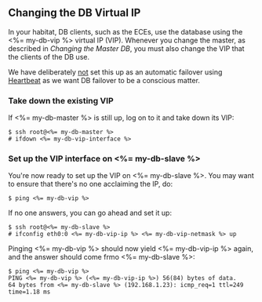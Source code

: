 ** Changing the DB Virtual IP

In your habitat, DB clients, such as the ECEs, use the database using
the <%= my-db-vip %> virtual IP (VIP). Whenever you change the master,
as described in [[Changing the Master DB]], you must also change the VIP
that the clients of the DB use.

We have deliberately _not_ set this up as an automatic failover using
[[http://linux-ha.org][Heartbeat]] as we want DB failover to be a conscious matter.

*** Take down the existing VIP
If <%= my-db-master %> is still up, log on to it and take down its
VIP:
#+BEGIN_SRC text
$ ssh root@<%= my-db-master %>
# ifdown <%= my-db-vip-interface %>
#+END_SRC

*** Set up the VIP interface on <%= my-db-slave %>
You're now ready to set up the VIP on <%= my-db-slave %>. You may want
to ensure that there's no one acclaiming the IP, do:
#+BEGIN_SRC text
$ ping <%= my-db-vip %>
#+END_SRC

If no one answers, you can go ahead and set it up:
#+BEGIN_SRC text
$ ssh root@<%= my-db-slave %>
# ifconfig eth0:0 <%= my-db-vip-ip %> <%= my-db-vip-netmask %> up
#+END_SRC

Pinging <%= my-db-vip %> should now yield <%= my-db-vip-ip %> again,
and the answer should come frmo <%= my-db-slave %>:
#+BEGIN_SRC text
$ ping <%= my-db-vip %>
PING <%= my-db-vip %> (<%= my-db-vip-ip %>) 56(84) bytes of data.
64 bytes from <%= my-db-slave %> (192.168.1.23): icmp_req=1 ttl=249 time=1.18 ms
#+END_SRC


